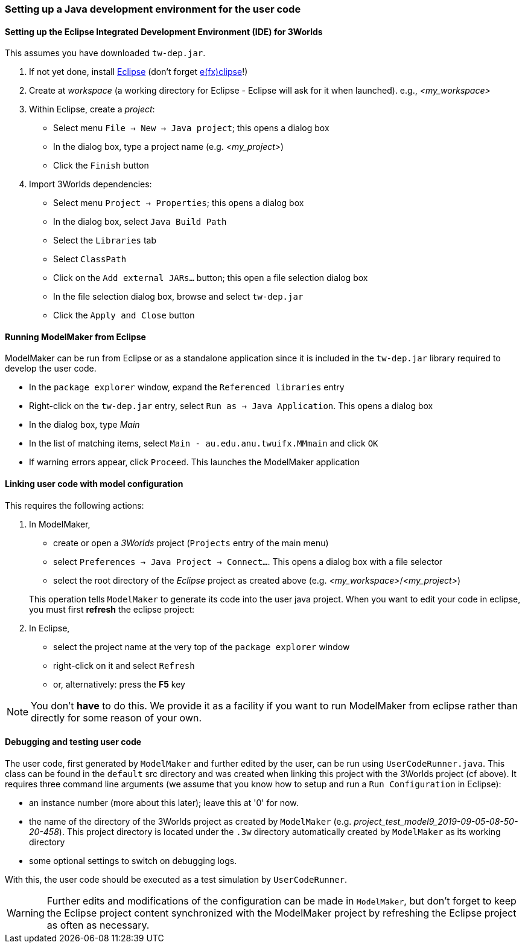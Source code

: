 //[setting up java]
=== Setting up a Java development environment for the user code

==== Setting up the Eclipse Integrated Development Environment (IDE) for 3Worlds

This assumes you have downloaded `tw-dep.jar`.

. If not yet done, install https://www.eclipse.org/downloads/[Eclipse] (don't forget https://www.eclipse.org/efxclipse/install.html[e(fx)clipse]!)

. Create at _workspace_ (a working directory for Eclipse - Eclipse will ask for it when launched). e.g., _<my_workspace>_

. Within Eclipse, create a _project_:
* Select menu `File -> New -> Java project`; this opens a dialog box 
* In the dialog box, type a project name (e.g. _<my_project>_)
* Click the `Finish` button

. Import 3Worlds dependencies:
* Select menu `Project -> Properties`; this opens a dialog box 
* In the dialog box, select `Java Build Path`
* Select the `Libraries` tab
* Select `ClassPath`
* Click on the `Add external JARs...` button; this open a file selection dialog box
* In the file selection dialog box, browse and select `tw-dep.jar`
* Click the `Apply and Close` button

// NB: UserCodeRunner is created when a 3w project is linked to a Java project - it is not 'imported' from anywhere
//. Import `UserCodeRunner.java` in the project:
//* Select menu `File -> Import`; this opens a dialog box 
//* In the dialog box, select `general > File System`
//* Click the `next` button
//* Click on the `Browse` button to select the directory where `UserCodeRunner.java` is located
//* Select the proper file in the list
//* Select `/src` as the destination location in the project
//* Click the `Finish` button
//`UserCodeRunner.java` should now appear as the unique member of a `default` package, with a compile error message attached to it.
 
//+ 
//`UserCodeRunner.java` should now have no compile errors.


==== Running ModelMaker from Eclipse

ModelMaker can be run from Eclipse or as a standalone application since it is included in the `tw-dep.jar` library required to develop the user code.

* In the `package explorer` window, expand the `Referenced libraries` entry
* Right-click on the `tw-dep.jar` entry, select `Run as -> Java Application`. This opens a dialog box
* In the dialog box, type _Main_
* In the list of matching items, select `Main - au.edu.anu.twuifx.MMmain` and click `OK` 
* If warning errors appear, click `Proceed`. This launches the ModelMaker application

==== Linking user code with model configuration

This requires the following actions:

. In ModelMaker,
* create or open a _3Worlds_ project (`Projects` entry of the main menu)
* select `Preferences -> Java Project -> Connect...`. This opens a dialog box with a file selector
* select the root directory of the _Eclipse_ project as created above (e.g. _<my_workspace>_/_<my_project>_) 

+
This operation tells `ModelMaker` to generate its code into the user java project.
When you want to edit your code in eclipse, you must first *refresh* the eclipse project:

. In Eclipse,
* select the project name at the very top of the `package explorer` window
* right-click on it and select `Refresh`
* or, alternatively: press the *F5* key

NOTE: You don't *have* to do this. We provide it as a facility if you want to run ModelMaker from eclipse rather than directly for some reason of your own.

==== Debugging and testing user code

The user code, first generated by `ModelMaker` and further edited by the user, can be run using `UserCodeRunner.java`. This class can be found in the `default` src directory and was created when linking this project with the 3Worlds project (cf above).
It requires three command line arguments (we assume that you know how to setup and run a `Run Configuration` in Eclipse):

* an instance number (more about this later); leave this at '0' for now.

* the name of the directory of the 3Worlds project as created by `ModelMaker` (e.g. _project_test_model9_2019-09-05-08-50-20-458_). This project directory is located under the `.3w` directory automatically created by `ModelMaker` as its working directory
* some optional settings to switch on debugging logs.
 
With this, the user code should be executed as a test simulation by `UserCodeRunner`.

WARNING: Further edits and modifications of the configuration can be made in `ModelMaker`, but don't forget to keep the Eclipse project content synchronized with the ModelMaker project by refreshing the Eclipse project as often as necessary.
